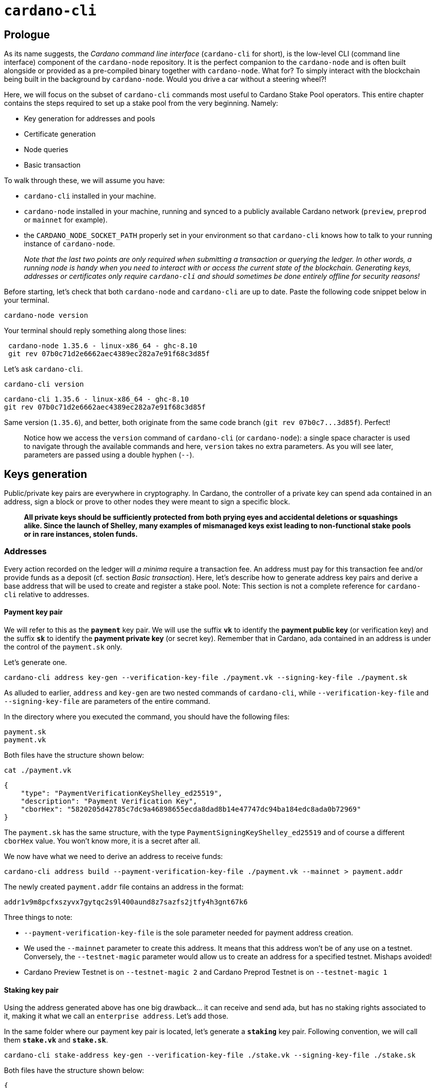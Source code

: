 = `cardano-cli`

== Prologue

As its name suggests, the _Cardano command line interface_ (`cardano-cli` for short), is the low-level CLI (command line interface) component of the `cardano-node` repository. It is the perfect companion to the `cardano-node` and is often built alongside or provided as a pre-compiled binary together with `cardano-node`. What for? To simply interact with the blockchain being built in the background by `cardano-node`. Would you drive a car without a steering wheel?!

Here, we will focus on the subset of `cardano-cli` commands most useful to Cardano Stake Pool operators. This entire chapter contains the steps required to set up a stake pool from the very beginning. Namely:

* Key generation for addresses and pools
* Certificate generation
* Node queries
* Basic transaction

To walk through these, we will assume you have:

* `cardano-cli` installed in your machine.
* `cardano-node` installed in your machine, running and synced to a publicly available Cardano network (`preview`, `preprod` or `mainnet` for example).
* the `CARDANO_NODE_SOCKET_PATH` properly set in your environment so that `cardano-cli` knows how to talk to your running instance of `cardano-node`.
+
_Note that the last two points are only required when submitting a transaction or querying the ledger. In other words, a running node is handy when you need to interact with or access the current state of the blockchain. Generating keys, addresses or certificates only require `cardano-cli` and should sometimes be done entirely offline for security reasons!_

Before starting, let's check that both `cardano-node` and `cardano-cli` are up to date. Paste the following code snippet below in your terminal.

----
cardano-node version
----

Your terminal should reply something along those lines:

----
 cardano-node 1.35.6 - linux-x86_64 - ghc-8.10
 git rev 07b0c71d2e6662aec4389ec282a7e91f68c3d85f
----

Let's ask `cardano-cli`.

----
cardano-cli version
----

----
cardano-cli 1.35.6 - linux-x86_64 - ghc-8.10
git rev 07b0c71d2e6662aec4389ec282a7e91f68c3d85f
----

Same version (`1.35.6`), and better, both originate from the same code branch (`+git rev 07b0c7...3d85f+`). Perfect!

____
Notice how we access the `version` command of `cardano-cli` (or `cardano-node`): a single space character is used to navigate through the available commands and here, `version` takes no extra parameters. As you will see later, parameters are passed using a double hyphen (`--`).
____

== Keys generation

Public/private key pairs are everywhere in cryptography. In Cardano, the controller of a private key can spend ada contained in an address, sign a block or prove to other nodes they were meant to sign a specific block.

____
*All private keys should be sufficiently protected from both prying eyes and accidental deletions or squashings alike. Since the launch of Shelley, many examples of mismanaged keys exist leading to non-functional stake pools or in rare instances, stolen funds.*
____

=== Addresses

Every action recorded on the ledger will _a minima_ require a transaction fee. An address must pay for this transaction fee and/or provide funds as a deposit (cf. section _Basic transaction_). Here, let's describe how to generate address key pairs and derive a base address that will be used to create and register a stake pool. Note: This section is not a complete reference for `cardano-cli` relative to addresses.

==== Payment key pair

We will refer to this as the *`payment`* key pair. We will use the suffix *`vk`* to identify the *payment public key* (or verification key) and the suffix *`sk`* to identify the *payment private key* (or secret key). Remember that in Cardano, ada contained in an address is under the control of the `payment.sk` only.

Let's generate one.

----
cardano-cli address key-gen --verification-key-file ./payment.vk --signing-key-file ./payment.sk
----

As alluded to earlier, `address` and `key-gen` are two nested commands of `cardano-cli`, while `--verification-key-file` and `--signing-key-file` are parameters of the entire command.

In the directory where you executed the command, you should have the following files:

----
payment.sk
payment.vk
----

Both files have the structure shown below:

----
cat ./payment.vk
----

----
{
    "type": "PaymentVerificationKeyShelley_ed25519",
    "description": "Payment Verification Key",
    "cborHex": "5820205d42785c7dc9a46898655ecda8dad8b14e47747dc94ba184edc8ada0b72969"
}
----

The `payment.sk` has the same structure, with the type `PaymentSigningKeyShelley_ed25519` and of course a different `cborHex` value. You won't know more, it is a secret after all.

We now have what we need to derive an address to receive funds:

----
cardano-cli address build --payment-verification-key-file ./payment.vk --mainnet > payment.addr
----

The newly created `payment.addr` file contains an address in the format:

----
addr1v9m8pcfxszyvx7gytqc2s9l400aund8z7sazfs2jtfy4h3gnt67k6
----

Three things to note:

* `--payment-verification-key-file` is the sole parameter needed for payment address creation.
* We used the `--mainnet` parameter to create this address. It means that this address won't be of any use on a testnet. Conversely, the `--testnet-magic` parameter would allow us to create an address for a specified testnet. Mishaps avoided!
* Cardano Preview Testnet is on `--testnet-magic 2` and Cardano Preprod Testnet is  on `--testnet-magic 1`

==== Staking key pair

Using the address generated above has one big drawback... it can receive and send ada, but has no staking rights associated to it, making it what we call an `enterprise address`. Let's add those.

In the same folder where our payment key pair is located, let's generate a *`staking`* key pair. Following convention, we will call them *`stake.vk`* and *`stake.sk`*.

----
cardano-cli stake-address key-gen --verification-key-file ./stake.vk --signing-key-file ./stake.sk
----

Both files have the structure shown below:

----
{
    "type": "StakeVerificationKeyShelley_ed25519",
    "description": "Stake Verification Key",
    "cborHex": "5820eaa448543c3f95cbecf5c7ef00e481695388462c7e470b90052920138272a88b"
}
----

Similarly, we can build the corresponding staking address using the `stake.vk`.

----
cardano-cli stake-address build --stake-verification-key-file ./stake.vk --mainnet > stake.addr
----

The newly created `stake.addr` file contains:

----
stake1uy4hlpcmhd026m4ny9y9uxl94rez479g8h0sqalljf9zehguqnhcm
----

==== Building an address

As you have seen, the payment key pair and the staking key pair can both be used to generate addresses. While the payment address (or `enterprise address`) can be used to receive or send ada, that is not the case for the staking address. As such, a staking address is useless. It will only come to life when associated with ada residing within a payment address.

----
cardano-cli address build  --payment-verification-key-file ./payment.vk --stake-verification-key-file ./stake.vk --mainnet > base.addr
----

The newly created  `base.addr`  file contains an address that combines the best of both worlds, the ability:

1) To send and receive ada.
2) Delegate stake and perceive rewards for doing so.

----
addr1q9m8pcfxszyvx7gytqc2s9l400aund8z7sazfs2jtfy4h3ft07r3hw6744htxg2gtcd7t28j9tu2s0wlqpmllyj29nwssucyxn
----

Note that this address is longer than an `enterprise address`.

==== File Summary #1

Your working directory should now contain 7 files:

----
base.addr
payment.addr
payment.sk
payment.vk
stake.addr
stake.sk
stake.vk
----

It is now a good time to back up those key pairs and send some ada to the `base.addr` in order to fund our next venture: creating a stake pool.

=== Stake Pool related key pairs

The creation and operation of a Cardano stake pool relies on three public/private key pairs.

==== Stake Pool keys or Cold Keys

As the name suggests, it is strongly advised to keep these in a cold environment _i.e._ on a machine permanently disconnected from the internet or other networks.

____
*The pool private cold key governs all pool actions: pool creation, key rotations (cf. KES or VRF key pairs), fee structure, reward/pledge address setting and pool retirement.*
____

----
cardano-cli node key-gen --cold-verification-key-file ./pool.vk --cold-signing-key-file ./pool.sk --operational-certificate-issue-counter-file ./counter
----

Notice that in addition to the `cold-verification-key-file` and `cold-signing-key-file`, we also generated a mandatory `counter` file.

----
{
    "type": "NodeOperationalCertificateIssueCounter",
    "description": "Next certificate issue number: 0",
    "cborHex": "820058203e9dff9346dab83c109a9da73aabf4642ebe64e0274b6a0931ee4b8d838ea304"
}
----

This `counter` will be used to create an `operational certificate` for the stake pool. For now, let's keep in mind that the `operational certificate` is generated by using this `counter` and a KES public key defined in the section "KES keys pair".

We have not yet registered the Cardano stake pool, but we can already know its future on-chain `id` .

----
cardano-cli stake-pool id --cold-verification-key-file ./pool.vk
----

and the answer is

----
pool1xhjzslnkyxvj23almagsmzeck0el7989cqz9rlms8a0pvdly0de
----

==== VRF keys pair

The Verifiable Random Function key pair, or VRF, is used by the node to determine whether or not to attempt to sign a block. A node will check if that is true at every slot.

----
cardano-cli node key-gen-VRF --verification-key-file ./vrf.vk --signing-key-file ./vrf.sk
----

Let's have a look:

----
{
    "type": "VrfVerificationKey_PraosVRF",
    "description": "VRF Verification Key",
    "cborHex": "5820b49718bee9e359b666950c255f2ff7a3ace260963baeb8e8b618d75575dd8ce7"
}
----

The VRF key will reside on the connected block-producing node, as it is used as a parameter to start `cardano-node`.

____
While it is possible to modify the VRF key of a stake pool by sending a new `pool-registration certificate` (more on this later), doing so will forfeit pool rewards for 2 epochs... This should help encourage tight security practices!
____

==== KES keys pair

The Key Evolving Signature signing key, or KES, is the key used by the node to sign a block.

----
cardano-cli node key-gen-KES --verification-key-file ./kes.vk --signing-key-file ./kes.sk
----

Let's have a look:

----
{
    "type": "KesVerificationKey_ed25519_kes_2^6",
    "description": "KES Verification Key",
    "cborHex": "5820f93acee67a1af6529ff02818a18c813d05a71c3cde8a16606133dbbee7f583bc"
}
----

The KES signing key must also reside on the block-producing node.

A `kes.sk` used by a node has a validity range of 93 days (or 62 kes-periods) and needs to be renewed before this period expires. That's  where the `counter` and the `operational certificate` come into play.

==== Operational certificate

Create an `operational certificate`:

----
cardano-cli node issue-op-cert --kes-verification-key-file ./kes.vk --cold-signing-key-file ./pool.sk --operational-certificate-issue-counter-file ./counter --kes-period 694 --out-file opcert
----

*Some explanations are in order:*

* The `counter` will automatically be incremented by exactly *one* after running the above command. Check by yourself:
+
----
{
    "type": "NodeOperationalCertificateIssueCounter",
    "description": "Next certificate issue number: 1",
    "cborHex": "820158203e9dff9346dab83c109a9da73aabf4642ebe64e0274b6a0931ee4b8d838ea304"
}
----

* The `--kes-period` defines the *starting point* of a validity range for the `kes.sk` referenced in the `operational certificate`. One way to calculate the `current-kes-period` of the network on *Cardano mainnet* is to use the formula below. We assume here that `byron_slots`, `byron_end_time` and `slots_per_kes_period` are constant values:
+
----
current-kes-period = (byron_slots+(CurrentTime - byron_end_time))/slots_per_kes_period
current-kes-period = (4492800+(CurrentTime-1596059091))/129600
----
+
`CurrenTime` on your machine can be obtained like this:
+
----
printf '%(%s)T\n' -1
----
+
Some noteworthy Cardano community members have even built fully parameterized ways to calculate the `current-kes-period` for any given network, such as https://github.com/gitmachtl/scripts/blob/master/cardano/mainnet/0x_showCurrentEpochKES.sh[this one]. We cannot thank them enough.

* *You must generate a new KES key pair and a new `operational certificate` before the end of the validity period of exactly 62 kes-periods.* Your block producing node will have to be restarted using the new `kes.sk` and new `operational certificate`. This process is called "KES rotation". *One period corresponds to 1.5 day. That is why KES rotation must be performed at maximum every 93 days.* You can however perform this rotation at an earlier date if more convenient.
+
____
In the example above using `--kes-period 694` , the `operational certificate` will certify that the `kes.sk` is valid until the network reaches the `kes-period 756`.
____

* Since the Babbage era (September 2022), it is important to know that an *`operational certificate` must be rotated using an +1 counter* (previously, it could be any value higher than the last counter) and *only if the pool has produced at least one block during the interval of 93 days.* In case the pool has not produced any blocks during this period of 93 days (or 62 kes-periods), the `counter` must be edited back to its previous value before generating a new `operational-certificate`. An example is shown at the end of this section.
+
`cardano-cli` offers a query that recapitulates all that:
+
----
cardano-cli query kes-period-info --op-cert-file ./opcert --mainnet
----
+
and replies
+
----
✓ Operational certificate's KES period is within the correct KES period interval
✗ No blocks minted so far with the operational certificate at: ./opcert
  On disk operational certificate counter: 0
{
    "qKesCurrentKesPeriod": 695,
    "qKesEndKesInterval": 756,
    "qKesKesKeyExpiry": null,
    "qKesMaxKESEvolutions": 62,
    "qKesNodeStateOperationalCertificateNumber": null,
    "qKesOnDiskOperationalCertificateNumber": 0,
    "qKesRemainingSlotsInKesPeriod": 7891408,
    "qKesSlotsPerKesPeriod": 129600,
    "qKesStartKesInterval": 694
}
----
+
Notice here that by the time we generated our first `operational certificate`, 1 kes-period passed. See the difference between `"qKesCurrentKesPeriod": 695` and `"qKesStartKesInterval": 694` !

*Rotation example with a `counter` reset:*

Let's pretend that 62 kes-periods have passed and the pool has not produced any blocks while using our first `operational certtificate`. It would be then be time to rotate the pool's KES key via a new `operational-certificate`. However, because the pool did not produce any blocks, we must rotate the KES key using a `counter` without the automatic increment performed by the `cardano-cli node issue-op-cert` command.

To revert that automatic increment, we can create a new counter and specify it value using the command below.

----
cardano-cli node new-counter --cold-verification-key-file ./pool.vk --counter-value 0 --operational-certificate-issue-counter-file ./new.counter
----

We set a `--counter-value` of `0` and created the new counter file `new.counter`.

Let's see how `new.counter` looks:

----
{
    "type": "NodeOperationalCertificateIssueCounter",
    "description": "",
    "cborHex": "820058203e9dff9346dab83c109a9da73aabf4642ebe64e0274b6a0931ee4b8d838ea304"
}
----

The `"description"` field has unfortunately been destroyed but what matters is the `cborHex` value, reset to `+"8200...8ea304"+`. Do you notice a difference with the last time we looked at it?

It had a different `cborHex`! `+"8201...8ea304"+`. That little integer change makes all the difference. Make sure to edit manually the `"description"` field of the `new.counter` to avoid getting lost later on.

To finish, this `new.counter` can be used to generate a fresh `operational-certificate`, not forgetting to use a new pair of KES keys and an up-to-date `current-kes-period` of the network. Et voilà.

==== File Summary #2

Your working directory should now contain 16 files:

----
base.addr
counter
kes.sk
kes.vk
new.counter <<< Example file that can safely be destroyed.
opcert
payment.addr
payment.sk
payment.vk
pool.sk
pool.vk
stake.addr
stake.sk
stake.vk
vrf.sk
vrf.vk
----

== Certificates

Certificates are actions performed on the ledger that allow us to:

* Register a stake address (and deregister)
* Register a stake pool (and deregister)
* Delegate an address to a stake pool

[discrete]
==== Address registration (and deregistration)

The stake component contained within a `base.addr` must be registered on the ledger prior being able to delegate ada, receive staking rewards, or use this `base.addr` as way to declare the pool's pledge or receive pool rewards. This is done by sending a registration certificate for the corresponding `stake.addr` on the blockchain.

For the moment, let's construct this registration certificate and we will send it on-chain later:

----
cardano-cli stake-address registration-certificate --stake-verification-key-file ./stake.vk --out-file stake.registration
----

A deregistration certificate for an address can easily be produced using the `cardano-cli stake-address deregistration-certificate`. It is the best way to stop participating in ada staking. To incentivize users, deregistering an address refunds the 2 ada deposit paid for address registration. More on that later.

[discrete]
==== Stake pool registration

Like a `base.addr`, a stake pool will need to make itself known to the network before being able to receive delegation and eventually produce blocks.

This `stake-pool registration-certificate` is a bit complex since it contains an abundance of information relative to pool keys, owner(s), fee structure, pool relays and metadata. Let's observe line by line:

----
cardano-cli stake-pool registration-certificate \
--cold-verification-key-file ./pool.vk \
--vrf-verification-key-file ./vrf.vk \
--pool-reward-account-verification-key-file ./stake.vk \
--pool-cost 340000000 \
--pool-margin 0.02 \
--pool-owner-stake-verification-key-file ./stake.vk \
--pool-pledge 0 \
--pool-relay-ipv4 xxx.xxx.xxx.xxx \
--pool-relay-port xxxx \
--metadata-url url-to-metadata \
--metadata-hash hash-of-metadata \
--mainnet \
--out-file pool.registration
----

`--cold-verification-key-file`: To ensure the right cold secret key signature is present when sending the certificate on-chain.

`--vrf-verification-key-file`: Other pools will check whether the pool had the right to produce a block for a given slot.

`--pool-reward-account-verification-key-file`: The `stake.vk` of the `base.addr` you would like to receive the rewards for running the pool. There can be only one.

____
The reward address will not by required to sign the transaction sending the certificate on-chain.
____

`--pool-cost`: the fixed cost the pool will charge before calculating the margin fee. It cannot be set lower than 340 ada or 340000000 lovelaces at this time on mainnet.

`--pool-margin`: the percentage fee taken by the pool on the remaining rewards after pool cost has been deducted from all block rewards. Its boundaries are 0 (0 %)  and 1 (100%). In this example, it is set at 2%.

`--pool-owner-stake-verification-key-file`: The `stake.vk` of the `base.addr` you would like to use as pledge for the pool. It can be the same as the reward account, but different one may be used. You can have more than one pledge `base.addr`.

____
*The transaction sending the certificate will include a signature for each and every address referenced as a pool owner.*
____

`--pool-pledge`: The lowest amount in lovelace that must be collectively present in the owner(s) account(s), otherwise the pool forfeits all rewards for delegators and itself. Here, to be safe, let's set it to 0.

____
*The address(es) declared as pool's pledge must all be delegated to the pool being registered.*
____

`--pool-relay-ipv4`: The IP address of the relay node used to shield the block produced from connections to the wider network. Note that an `ipv6` option exists.

`--pool-relay-port`: The port on which the relay `cardano-node` will listen to.

NOTE: If more than one relay is used, these parameters can be duplicated like so.

----
--pool-relay-ipv4 IP#1 \
--pool-relay-port xxxx#1\
--pool-relay-ipv4 IP#2 \
--pool-relay-port xxxx#2\
----

Alternatively, the `--single-host-pool-relay` can be used to declare a  stake pool relay's DNS name that corresponds to an A or AAAA DNS record.

----
--single-host-pool-relay dns.record \
--pool-relay-port xxxx \
----

`--metadata-url`: a publicly available URL that serves the metadata of the pool. Below an example of a pool's metadata.json file.

----
{
"name":"Pool's name",
"description":"Example pool",
"ticker":"EXP",
"homepage":"https://examplepool.com"
}
----

`--metadata-hash`: A hash of the accessible metadata.json must be provided to ensure it has not been tempered with. Once the metadata.json file has been downloaded from the url, we can generate a hash with `cardano-cli`:

----
cardano-cli stake-pool metadata-hash --pool-metadata-file ./metadata.json --out-file ./metadata.hash
----

Explore the `cardano-cli stake-pool registration-certificate` command to know more about other options available (`ipv6` or `SRV DNS records` for example).

[discrete]
==== Stake pool deregistration

If you wish to retire a pool, you can easily create a `deregistration certificate`:

----
cardano-cli stake-pool deregistration-certificate --cold-verification-key-file ./pool.vk --epoch 410 --out-file pool.deregistration
----

The  `--epoch`  parameter defines the desired epoch the pool is to become inactive. The epoch must obviously be in the future, but not too far out! No more than 18 months to be precise. This is determinged on Cardano mainnet by a parameter in the `mainnet-shelley-genesis.json` configuration file as the  `eMax`  value. This pool deregistration certificate will have to be sent on-chain and to incentivize pool operators, deregistering a pool refunds the 500 ada deposit paid for pool registration.

____
*Only the pool cold keys are required to retire a pool. The owner has no say in it if they are not the pool operator!*
____

[discrete]
==== Delegation certificate

A `base.addr` can be delegated to a stake pool via a `delegation certificate` like so:

----
cardano-cli stake-address delegation-certificate --stake-verification-key-file ./stake.vk --cold-verification-key-file ./pool.vk --out-file delegation.certificate
----

As expected, you will need the `stake.vk` of the address you wish to delegate, as well as the `pool.vk` of the pool you wish to delegate to. Since the pool is operated by you, this should be no issue!

____
Do not hesitate to explore the `cardano-cli stake-address delegation-certificate` command to find out how one can delegate to another stake pool for which one is not the operator (_i.e._ for which one does not have the corresponding `pool.vk`).
____

[discrete]
==== File Summary #3

Your working directory should now contain 21 files:

----
base.addr
counter
delegation.certificate
kes.sk
kes.vk
new.counter <<< Example file that can safely be destroyed.
metadata.hash
opcert
payment.addr
payment.sk
payment.vk
pool.deregistration <<< Example file that can safely be destroyed.
pool.registration
pool.sk
pool.vk
stake.addr
stake.registration
stake.sk
stake.vk
vrf.sk
vrf.vk
----

Congratulations! We are almost done!

Now that all addresses, keys and certificates are in your hands you will be able to interact on-chain (cf. Section Transactions) and let the world know you are here for serious business.

== Queries

Before building transactions we need to first familiarize ourselves with node queries. We have already encountered one `cardano-cli` query function when looking for the `kes-period-info` of the network.

All query commands can be listed like this:

----
cardano-cli query
----

Rather than diving exhaustively through the entire list, let's focus on some useful queries for the next "Basic transaction" section. Do not hesitate to explore other queries on your own.

[discrete]
==== Protocol parameters

First, let's grab the `protocol-parameters` and copy it in a `pparameter.json` file.

----
cardano-cli query protocol-parameters --mainnet > pparameters.json
----

`pparameter.json` contains a long list of smart contract related costing models as well as useful information to estimate the cost of a transaction. For this we are interested in the latter.

[discrete]
==== UTxOs in an address

In order to manually build the transaction that will post the certificates we created earlier, we first need to know which UTxO to use. An UTxO is uniquely represented on-chain by the combination of a `TxHash` and a `TxIx` (_i.e_ transaction hash and transaction index). An address can hold multiple UTxOs.

We can access the UTxO(s) of an address like so:

----
cardano-cli query utxo --address addr1q9m8pcfxszyvx7gytqc2s9l400aund8z7sazfs2jtfy4h3ft07r3hw6744htxg2gtcd7t28j9tu2s0wlqpmllyj29nwssucyxn --mainnet
----

----
                           TxHash                                 TxIx        Amount
--------------------------------------------------------------------------------------
0a0043122fb4913b8694bb0b0af7d0c65130d2787ced56bf61bc6ba2fcf5f211     0        5000000 lovelace + TxOutDatumNone
----

For demonstrative purposes, the address generated in the very first section of this tutorial has been funded with 5 ada, or 5000000 lovelaces. This ada amount will *_not_* be enough to carry on with the next steps but it gives you a real world example!

[discrete]
==== Slot height of the network

Transactions in Cardano have an expiry date and the user can define it. To do so, one must first know the `Cardano Time` expressed in `slot` height.

----
cardano-cli query tip --mainnet
----

----
{
    "block": 8668162,
    "epoch": 406,
    "era": "Babbage",
    "hash": "cf5902001ba7024b07c999421804a77b6bf7858c2298e7ead1c5732a6697bcc7",
    "slot": 90368116,
    "syncProgress": "100.00"
}
----

== Basic transaction

Finally, we are getting there! In this section we will create a single transaction that will post the `stake.registration` of the `base.addr`, the `pool.registration` and the `delegation.certificate` that were generated in the previous sections. All in one go.

[discrete]
==== Estimate the transaction fee

We will first create a dummy transaction (`tx.draft`) in order to estimate the transaction fees.

----
cardano-cli transaction build-raw \
--tx-in 0a0043122fb4913b8694bb0b0af7d0c65130d2787ced56bf61bc6ba2fcf5f211#0 \
--tx-out addr1q9m8pcfxszyvx7gytqc2s9l400aund8z7sazfs2jtfy4h3ft07r3hw6744htxg2gtcd7t28j9tu2s0wlqpmllyj29nwssucyxn+0 \
--invalid-hereafter 0 \
--fee 0 \
--certificate-file ./stake.registration \
--certificate-file ./pool.registration \
--certificate-file ./delegation.certificate \
--out-file tx.draft
----

Because it is a `tx.draft` all values are set to `0` .

* `--tx-in`: the UTxO that will be consumed in the format *`TxHash#TxIx`*. Nothing prevents you from consuming more UTxO! Use additional `--tx-in` lines to do so.
* `--tx-out`: the address where ada change will be sent back to. Nothing prevents you from specifying more than one address! Use additional `--tx-out` lines to do so.
* `--invalid-hereafter`: the transaction will be valid until this slot height is reached.
* `--fee`: the transaction fee what we want to calculate!
* `--certificate-file`: adding a certificate to the transaction.

Once we have the `tx.draft`, we can calculate the fees.

----
cardano-cli transaction calculate-min-fee \
--tx-body-file tx.draft  \
--tx-in-count 1 \
--tx-out-count 1 \
--witness-count 3 \
--mainnet \
--protocol-params-file pparameters.json
----

____
You may adjust the `--tx-in-count`, `--tx-out-count`, and `--witness-count` values accordingly. Here, we consume one UTxO, have the change sent back in a single address and will sign the transaction with 3 witnesses (a.k.a. secret keys).
____

The command replies :

----
197313 Lovelace
----

Perfect! Only 0.197313 ada. Not too expensive for a transaction containing three certificates.

____
*Note: Transaction fees are deterministic and as such, have a lower bound. However, one is always allowed to pay more than is required. Please take care with fee inputs.*
____

[discrete]
==== Build the final transaction

----
cardano-cli transaction build-raw \
--tx-in UTxO_TxHash#TxIx \
--tx-out $(cat base.addr)+value \
--invalid-hereafter 90369116 \
--fee 197313 \
--certificate-file ./stake.registration \
--certificate-file ./pool.registration \
--certificate-file ./delegation.certificate \
--out-file tx.final
----

* `--tx-in UTxO_TxHash#TxIx`: `TxHash`#`TxIx` of the UTxO you want to consume!
* `--tx-out $(cat base.addr)+value`
+
[IMPORTANT]
====


*`--tx-out` value is expressed in lovelaces.*
* Registering an address requires a deposit of 2 ada (2000000 lovelaces).
* Registering a pool requires a deposit of 500 ada (500000000 lovelaces).
* This means that the change to the `base.addr` will be : *_value = input - (502 deposit + transaction fee)_*
* Deregistration of an address or a pool will be accounted for by adding 2 ada or 500 ada, respectively, to the ada change value one must calculate to correctly balance a transaction! For example, to degerister simultaneously a base address and a pool: *_value = (input + 502 deposit) - transaction fee_*
====

* `--invalid-hereafter`: The slot tip of the network plus some slots to give your transaction time to get accepted by the network. Here, 1000 slots (seconds on mainnet) or ~ 15 minutes in the future, from the last query we made at `"slot": 90368116`.
* `--fee`: the exact value we calculated earlier.
* `--certificate-file`: adding a certificate to the transaction.
+
____
*Note:*  The order in which the certificates are declared will matter in the final transaction. You cannot delegate to a pool that does not exist yet. You cannot register a pool with an owner's address that is not registered yet. Hence, we register the `base.addr` (its staking part) first, then the pool and finally delegate to it.
____

[discrete]
==== Sign and send a transaction

----
cardano-cli transaction sign \
--tx-body-file ./tx.final  \
--signing-key-file ./payment.skey \
--signing-key-file ./stake.skey \
--signing-key-file ./pool.skey \
--mainnet \
--out-file tx.final.signed
----

The transaction must be signed by three private keys in this case.

* `payment.skey` will authorize spending funds from the `base.addr`.
* `stake.skey` will authorize the use of `base.addr` (its staking part) as a pool owner and authorize delegation to the pool at the same time.
* `pool.skey` will authorize the registration of the pool

____
*The address used to collect pool rewards does not need to sign this transaction. Here, it happens that we use the same address to fulfill the reward and the pledge functions. The pool owner (pledge) does not need to sign a `de-registration certificate`. Updating the pool parameters consists in sending a new `pool-registration` certificate. Deposit for the pool only occurs during the first registration.* 
____

----
cardano-cli transaction submit \
--tx-file tx.final.signed \
--mainnet
----

Congratulations ! It is all done, the pool is now registered! With some delegated stake, it will sign blocks and pay rewards to the `base.addr` (after the block producing node is started with the appropriate keys of course).

==== 	Rewards withdrawal

Eventually, with enough saturation, the pool will mint blocks and start accumulating some ada rewards. However, these ada are in the stake account associated to the `base.addr` and as such cannot be spent as UTxOs.

Let's query a random address that accumulated ada rewards:

----
cardano-cli query stake-address-info --address stake1u97v0sjx96u5lydjfe2g5qdwkj6plm87h80q5vc0ma6wjpq22mh4c --mainnet
----

----
[
    {
        "address": "stake1u97v0sjx96u5lydjfe2g5qdwkj6plm87h80q5vc0ma6wjpq22mh4c",
        "delegation": "pool1kchver88u3kygsak8wgll7htr8uxn5v35lfrsyy842nkscrzyvj",
        "rewardAccountBalance": 370751053
    }
]
----

This one contains `370751053` lovelaces or  `370.751053 ada` rewards.

A withdrawal transaction can be made to transform these ada rewards into spendable UTxO.

Again, let's estimate first the transaction fee for this:

----
cardano-cli transaction build-raw \
--tx-in 0a0043122fb4913b8694bb0b0af7d0c65130d2787ced56bf61bc6ba2fcf5f211#0 \
--tx-out $(cat base.addr)+0 \
--withdrawal $(cat stake.addr)+0 \
--invalid-hereafter 0 \
--fee 0 \
--out-file withdraw.draft
----

`--withdrawal`: specifies from which `stake.addr` rewards will be withdrawn from; `+` separates the address from the value withdrawn in lovelace.

____
Since we only create a fake transaction in order to calculate transaction fees, we set the value withdrawn at 0.
____

Next:

----
cardano-cli transaction calculate-min-fee \
--tx-body-file withdraw.draft  \
--tx-in-count 1 \
--tx-out-count 1 \
--witness-count 2 \
--mainnet \
--protocol-params-file pparameters.json
----

----
178525 Lovelace
----

Almost done. Let's craft the real withdrawal transaction now.

----
cardano-cli transaction build-raw \
--tx-in 0a0043122fb4913b8694bb0b0af7d0c65130d2787ced56bf61bc6ba2fcf5f211#0 \
--tx-out $(cat base.addr)+375572528 \
--withdrawal $(cat stake.addr)+370751053 \
--invalid-hereafter 90455278 \
--fee 178525 \
--out-file withdraw.draft
----

[IMPORTANT]
====


*All values are expressed in lovelaces.*

* The `base.addr` will receive as change : *`UTxO_value + rewards_withdrawn - transaction_fees`*
* *Rewards are withdrawn in full. Partial withdrawals are not allowed.*
* Nothing prevents the addition of extra `--tx-out` fields, as long as the transaction is balanced correctly (total input - transaction fees = total output).
====

We can now sign the transaction:

----
cardano-cli transaction sign \
--tx-body-file ./withdraw.draft  \
--signing-key-file ./payment.skey \
--signing-key-file ./stake.skey \
--mainnet \
--out-file withdraw.signed
----

Two witnesses are required:

* The `payment.sk` of the `base.addr` that pays for the transaction fee.
* The `stake.sk` of the stake.addr, to allow the withdrawal of ada rewards.

The transaction can now be sent

----
cardano-cli transaction submit \
--tx-file tx.final.signed \
--mainnet
----

== Epilogue

This guide to create a stake pool describes all `cardano-cli` actions required become an *_autonomous Stake Pool Operator_* on Cardano. Let's hope this longer-than-desired document helped shed some light on the many moving parts involved.

____
Community tooling exists today that abstracts most of the steps presented, such as the https://github.com/cardano-community/guild-operators[Guild-Operators] or the https://github.com/gitmachtl/scripts[Stake Pool Operators Scripts] repositories.

In addition, many operations that need a running instance of `cardano-node` (to query or post on the ledger) can be performed using a copycat of `cardano-cli` called https://github.com/blockfrost/blockfrost-cardano-cli[`blockfrost-cardano-cli`]. It can be sometimes faster than querying your local `cardano-node` instance!

Because handling private keys is not a small feat, it is recommended to utilize tools that use hardware wallets. One that comes to mind is `cardano-hw-cli`, a version of `cardano-cli` that leverages hardware wallets to manage both addresses and pool private keys. You can find it https://github.com/vacuumlabs/cardano-hw-cli[here].

*_Please note that such tools should not be used without a clear overview and hands-on experience of how things work. And please, do yourself a huge favor: practice on testnets if it's your first time!_*
____
